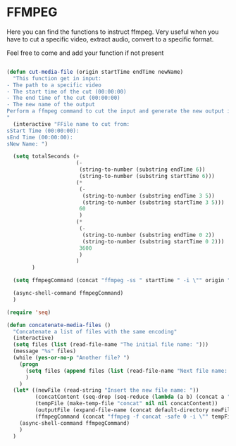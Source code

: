 * FFMPEG

Here you can find the functions to instruct ffmpeg. Very useful when
you have to cut a specific video, extract audio, convert to a specific
format.

Feel free to come and add your function if not present
#+begin_src emacs-lisp :tangle yes

(defun cut-media-file (origin startTime endTime newName)
  "This function get in input:
- The path to a specific video
- The start time of the cut (00:00:00)
- The end time of the cut (00:00:00)
- The new name of the output
Perform a ffmpeg command to cut the input and generate the new output in the same directory
"
  (interactive "FFile name to cut from:
sStart Time (00:00:00):
sEnd Time (00:00:00):
sNew Name: ")

  (setq totalSeconds (+
                      (-
                       (string-to-number (substring endTime 6))
                       (string-to-number (substring startTime 6)))
                      (*
                       (-
                        (string-to-number (substring endTime 3 5))
                        (string-to-number (substring startTime 3 5)))
                       60
                       )
                      (*
                       (-
                        (string-to-number (substring endTime 0 2))
                        (string-to-number (substring startTime 0 2)))
                       3600
                       )
                      )
        )

  (setq ffmpegCommand (concat "ffmpeg -ss " startTime " -i \"" origin "\" -t " (number-to-string totalSeconds) " -vcodec copy -acodec copy \"" (concat (file-name-directory origin) newName) "\""))

  (async-shell-command ffmpegCommand)
  )

(require 'seq)

(defun concatenate-media-files ()
  "Concatenate a list of files with the same encoding"
  (interactive)
  (setq files (list (read-file-name "The initial file name: ")))
  (message "%s" files)
  (while (yes-or-no-p "Another file? ")
    (progn
      (setq files (append files (list (read-file-name "Next file name: "))))
      )
    )
  (let* ((newFile (read-string "Insert the new file name: "))
         (concatContent (seq-drop (seq-reduce (lambda (a b) (concat a "\nfile '" b "'")) files "") 1))
         (tempFile (make-temp-file "concat" nil nil concatContent))
         (outputFile (expand-file-name (concat default-directory newFile)))
         (ffmpegCommand (concat "ffmpeg -f concat -safe 0 -i \"" tempFile "\" -c copy \"" outputFile  "\"")))
    (async-shell-command ffmpegCommand)
    )
  )

#+end_src
